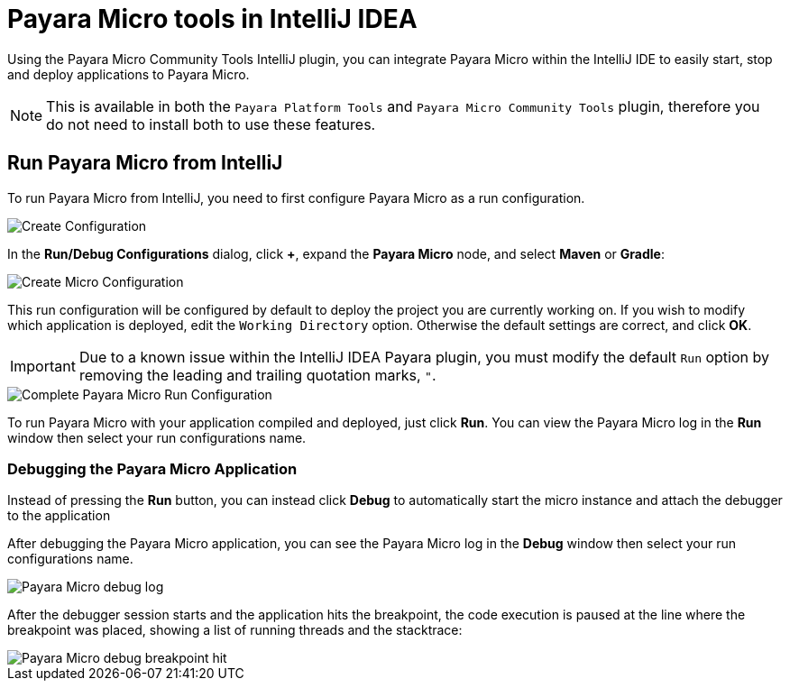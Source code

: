= Payara Micro tools in IntelliJ IDEA
:ordinal: 1

Using the Payara Micro Community Tools IntelliJ plugin, you can integrate Payara Micro within the IntelliJ IDE to easily start, stop and deploy applications to Payara Micro.

NOTE: This is available in both the `Payara Platform Tools` and `Payara Micro Community Tools` plugin, therefore you do not need to install both to use these features.

[[run-micro-project]]
== Run Payara Micro from IntelliJ
To run Payara Micro from IntelliJ, you need to first configure Payara Micro as a run configuration.

image::intellij-plugin/payara-micro/create-configuration.png[Create Configuration]

In the *Run/Debug Configurations* dialog, click *+*, expand the *Payara Micro* node, and select *Maven* or *Gradle*:

image::intellij-plugin/payara-micro/create-local-micro-configuration.png[Create Micro Configuration]

This run configuration will be configured by default to deploy the project you are currently working on. If you wish to modify which application is deployed, edit the `Working Directory` option. Otherwise the default settings are correct, and click *OK*.

IMPORTANT: Due to a known issue within the IntelliJ IDEA Payara plugin, you must modify the default `Run` option by removing the leading and trailing quotation marks, `"`.

image::intellij-plugin/payara-micro/complete-micro-run-configuration.png[Complete Payara Micro Run Configuration]

To run Payara Micro with your application compiled and deployed, just click *Run*. You can view the Payara Micro log in the *Run* window then select your run configurations name.

=== Debugging the Payara Micro Application

Instead of pressing the *Run* button, you can instead click *Debug* to automatically start the micro instance and attach the debugger to the application

After debugging the Payara Micro application, you can see the Payara Micro log in the *Debug* window then select your run configurations name.

image::intellij-plugin/payara-micro/debug-log.png[Payara Micro debug log]

After the debugger session starts and the application hits the breakpoint, the code execution is paused at the line where the breakpoint was placed, showing a list of running threads and the stacktrace:

image::intellij-plugin/payara-micro/debug-breakpoint.png[Payara Micro debug breakpoint hit]